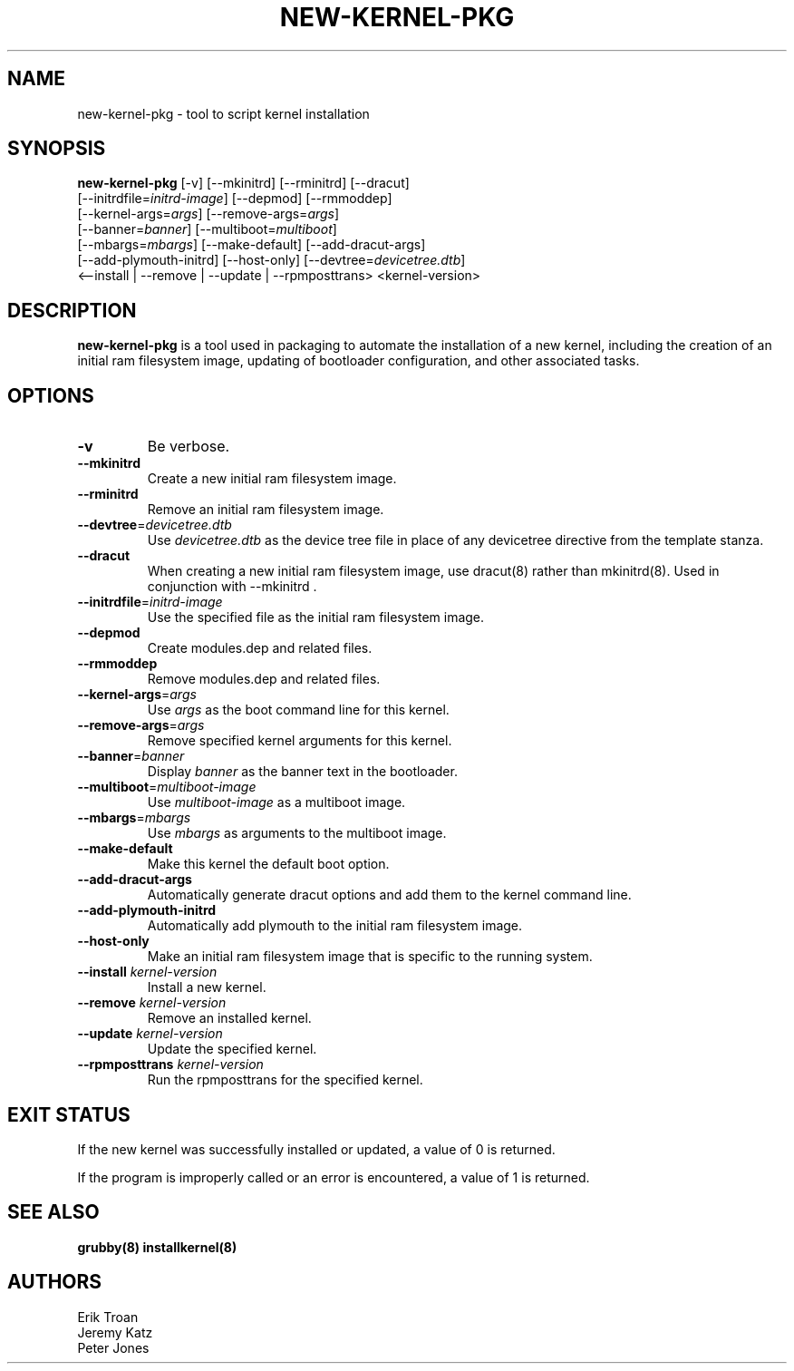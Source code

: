 .TH NEW-KERNEL-PKG 8 "Sun Oct 14 2018"
.SH NAME
new-kernel-pkg \- tool to script kernel installation

.SH SYNOPSIS
\fBnew-kernel-pkg\fR [-v] [--mkinitrd] [--rminitrd] [--dracut]
       [--initrdfile=\fIinitrd-image\fR] [--depmod] [--rmmoddep]
       [--kernel-args=\fIargs\fR] [--remove-args=\fIargs\fR]
       [--banner=\fIbanner\fR] [--multiboot=\fImultiboot\fR]
       [--mbargs=\fImbargs\fR] [--make-default] [--add-dracut-args]
       [--add-plymouth-initrd] [--host-only] [--devtree=\fIdevicetree.dtb\fR]
       <--install | --remove | --update | --rpmposttrans> <kernel-version>

.SH DESCRIPTION
\fBnew-kernel-pkg\fR is a tool used in packaging to automate the installation
of a new kernel, including the creation of an initial ram filesystem image,
updating of bootloader configuration, and other associated tasks.

.SH OPTIONS
.TP
\fB-v\fR
Be verbose.

.TP
\fB-\-mkinitrd\fR
Create a new initial ram filesystem image.

.TP
\fB-\-rminitrd\fR
Remove an initial ram filesystem image.

.TP
\fB-\-devtree\fR=\fIdevicetree.dtb\fR
Use \fIdevicetree.dtb\fR as the device tree file in place of any devicetree
directive from the template stanza.

.TP
\fB-\-dracut\fR
When creating a new initial ram filesystem image, use dracut(8) rather
than mkinitrd(8).  Used in conjunction with -\-mkinitrd .

.TP
\fB-\-initrdfile\fR=\fIinitrd-image\fR
Use the specified file as the initial ram filesystem image.

.TP
\fB-\-depmod\fR
Create modules.dep and related files.

.TP
\fB-\-rmmoddep\fR
Remove modules.dep and related files.

.TP
\fB-\-kernel-args\fR=\fIargs\fR
Use \fIargs\fR as the boot command line for this kernel.

.TP
\fB-\-remove-args\fR=\fIargs\fR
Remove specified kernel arguments for this kernel.

.TP
\fB-\-banner\fR=\fIbanner\fR
Display \fIbanner\fR as the banner text in the bootloader.

.TP
\fB-\-multiboot\fR=\fImultiboot-image\fR
Use \fImultiboot-image\fR as a multiboot image.

.TP
\fB-\-mbargs\fR=\fImbargs\fR
Use \fImbargs\fR as arguments to the multiboot image.

.TP
\fB-\-make-default\fR
Make this kernel the default boot option.

.TP
\fB-\-add-dracut-args\fR
Automatically generate dracut options and add them to the kernel command line.

.TP
\fB-\-add-plymouth-initrd\fR
Automatically add plymouth to the initial ram filesystem image.

.TP
\fB-\-host-only\fR
Make an initial ram filesystem image that is specific to the running system.

.TP
\fB-\-install\fR \fIkernel-version\fR
Install a new kernel.

.TP
\fB-\-remove\fR \fIkernel-version\fR
Remove an installed kernel.

.TP
\fB-\-update\fR \fIkernel-version\fR
Update the specified kernel.

.TP
\fB-\-rpmposttrans\fR \fIkernel-version\fR
Run the rpmposttrans for the specified kernel.

.SH "EXIT STATUS"

If the new kernel was successfully installed or updated, a value of 0 is
returned.

If the program is improperly called or an error is encountered, a value
of 1 is returned.

.SH "SEE ALSO"
.BR grubby(8)
.BR installkernel(8)

.SH AUTHORS
.nf
Erik Troan
Jeremy Katz
Peter Jones
.fi
